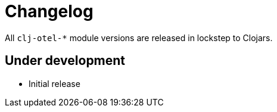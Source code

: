 = Changelog

All `clj-otel-*` module versions are released in lockstep to Clojars.

== Under development

- Initial release
